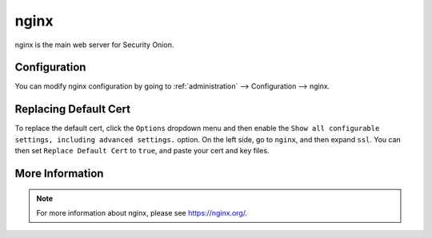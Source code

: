 .. _nginx:

nginx
=====

nginx is the main web server for Security Onion.

Configuration
-------------

You can modify nginx configuration by going to :ref:`administration` --> Configuration --> nginx.

.. image:: images/61_config.png
  :target: _images/61_config.png

Replacing Default Cert
----------------------

To replace the default cert, click the ``Options`` dropdown menu and then enable the ``Show all configurable settings, including advanced settings.`` option. On the left side, go to ``nginx``, and then expand ``ssl``. You can then set ``Replace Default Cert`` to ``true``, and paste your cert and key files.

More Information
----------------

.. note::

    For more information about nginx, please see https://nginx.org/.
